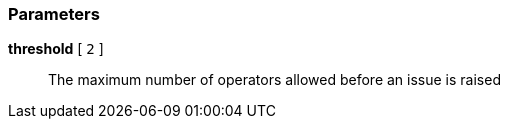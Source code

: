 === Parameters

*threshold* [ `+2+` ]::
  The maximum number of operators allowed before an issue is raised

